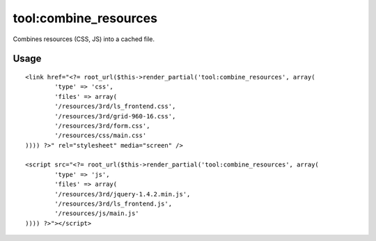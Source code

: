 =======
tool:combine_resources
=======

Combines resources (CSS, JS) into a cached file.

Usage
================

::

	<link href="<?= root_url($this->render_partial('tool:combine_resources', array(
		'type' => 'css',
		'files' => array(
		'/resources/3rd/ls_frontend.css',
		'/resources/3rd/grid-960-16.css',
		'/resources/3rd/form.css',
		'/resources/css/main.css'
	)))) ?>" rel="stylesheet" media="screen" />

	<script src="<?= root_url($this->render_partial('tool:combine_resources', array(
		'type' => 'js',
		'files' => array(
		'/resources/3rd/jquery-1.4.2.min.js',
		'/resources/3rd/ls_frontend.js',
		'/resources/js/main.js'
	)))) ?>"></script>

